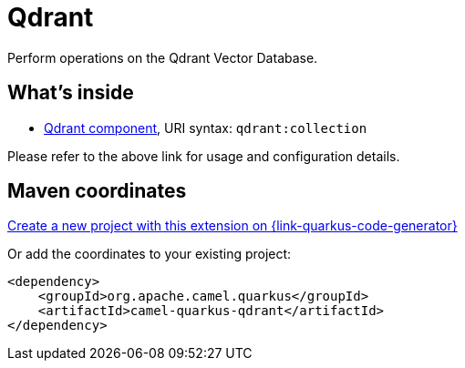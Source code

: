 // Do not edit directly!
// This file was generated by camel-quarkus-maven-plugin:update-extension-doc-page
[id="extensions-qdrant"]
= Qdrant
:linkattrs:
:cq-artifact-id: camel-quarkus-qdrant
:cq-native-supported: true
:cq-status: Stable
:cq-status-deprecation: Stable
:cq-description: Perform operations on the Qdrant Vector Database.
:cq-deprecated: false
:cq-jvm-since: 3.9.0
:cq-native-since: 3.9.0

ifeval::[{doc-show-badges} == true]
[.badges]
[.badge-key]##JVM since##[.badge-supported]##3.9.0## [.badge-key]##Native since##[.badge-supported]##3.9.0##
endif::[]

Perform operations on the Qdrant Vector Database.

[id="extensions-qdrant-whats-inside"]
== What's inside

* xref:{cq-camel-components}::qdrant-component.adoc[Qdrant component], URI syntax: `qdrant:collection`

Please refer to the above link for usage and configuration details.

[id="extensions-qdrant-maven-coordinates"]
== Maven coordinates

https://{link-quarkus-code-generator}/?extension-search=camel-quarkus-qdrant[Create a new project with this extension on {link-quarkus-code-generator}, window="_blank"]

Or add the coordinates to your existing project:

[source,xml]
----
<dependency>
    <groupId>org.apache.camel.quarkus</groupId>
    <artifactId>camel-quarkus-qdrant</artifactId>
</dependency>
----
ifeval::[{doc-show-user-guide-link} == true]
Check the xref:user-guide/index.adoc[User guide] for more information about writing Camel Quarkus applications.
endif::[]
